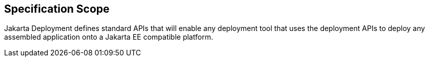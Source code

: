 == Specification Scope

Jakarta Deployment defines standard APIs that will enable any deployment tool that uses the deployment APIs to deploy any assembled application onto a Jakarta EE compatible platform.

